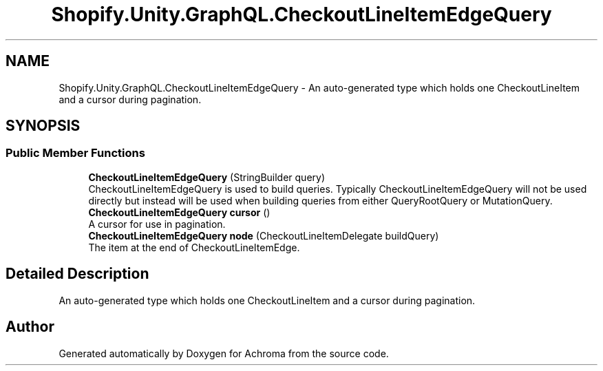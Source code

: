 .TH "Shopify.Unity.GraphQL.CheckoutLineItemEdgeQuery" 3 "Achroma" \" -*- nroff -*-
.ad l
.nh
.SH NAME
Shopify.Unity.GraphQL.CheckoutLineItemEdgeQuery \- An auto-generated type which holds one CheckoutLineItem and a cursor during pagination\&.  

.SH SYNOPSIS
.br
.PP
.SS "Public Member Functions"

.in +1c
.ti -1c
.RI "\fBCheckoutLineItemEdgeQuery\fP (StringBuilder query)"
.br
.RI "CheckoutLineItemEdgeQuery is used to build queries\&. Typically CheckoutLineItemEdgeQuery will not be used directly but instead will be used when building queries from either QueryRootQuery or MutationQuery\&. "
.ti -1c
.RI "\fBCheckoutLineItemEdgeQuery\fP \fBcursor\fP ()"
.br
.RI "A cursor for use in pagination\&. "
.ti -1c
.RI "\fBCheckoutLineItemEdgeQuery\fP \fBnode\fP (CheckoutLineItemDelegate buildQuery)"
.br
.RI "The item at the end of CheckoutLineItemEdge\&. "
.in -1c
.SH "Detailed Description"
.PP 
An auto-generated type which holds one CheckoutLineItem and a cursor during pagination\&. 

.SH "Author"
.PP 
Generated automatically by Doxygen for Achroma from the source code\&.
